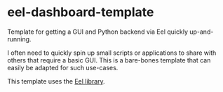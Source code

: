 * eel-dashboard-template
Template for getting a GUI and Python backend via Eel quickly up-and-running.

I often need to quickly spin up small scripts or applications to share with others that require a basic GUI. This is a bare-bones template that can easily be adapted for such use-cases.

This template uses the [[https://github.com/ChrisKnott/Eel][Eel library]].
